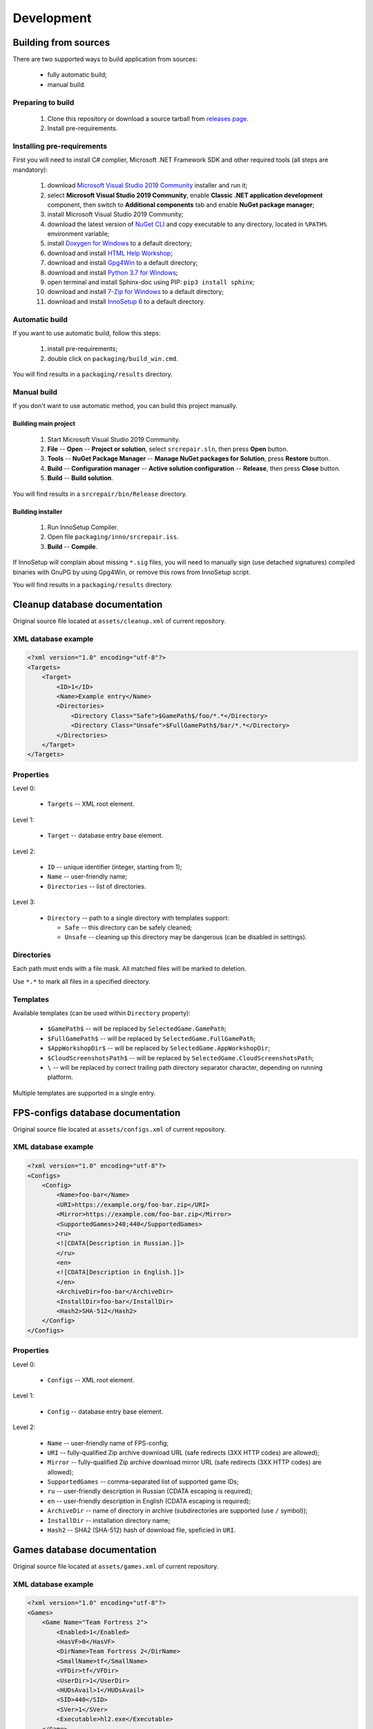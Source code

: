 .. This file is a part of SRC Repair project. For more information
.. visit official site: https://www.easycoding.org/projects/srcrepair
..
.. Copyright (c) 2011 - 2020 EasyCoding Team (ECTeam).
.. Copyright (c) 2005 - 2020 EasyCoding Team.
..
.. This program is free software: you can redistribute it and/or modify
.. it under the terms of the GNU General Public License as published by
.. the Free Software Foundation, either version 3 of the License, or
.. (at your option) any later version.
..
.. This program is distributed in the hope that it will be useful,
.. but WITHOUT ANY WARRANTY; without even the implied warranty of
.. MERCHANTABILITY or FITNESS FOR A PARTICULAR PURPOSE.  See the
.. GNU General Public License for more details.
..
.. You should have received a copy of the GNU General Public License
.. along with this program. If not, see <http://www.gnu.org/licenses/>.
.. _development:

**********************************
Development
**********************************

.. index:: development, building from sources
.. _building-from-sources:

Building from sources
==========================================

There are two supported ways to build application from sources:

  * fully automatic build;
  * manual build.

Preparing to build
^^^^^^^^^^^^^^^^^^^^^^^^^^^^^

  1. Clone this repository or download a source tarball from `releases page <https://github.com/xvitaly/srcrepair/releases>`_.
  2. Install pre-requirements.

Installing pre-requirements
^^^^^^^^^^^^^^^^^^^^^^^^^^^^^^^^^^^^^^

First you will need to install C# complier, Microsoft .NET Framework SDK and other required tools (all steps are mandatory):

  1. download `Microsoft Visual Studio 2019 Community <https://visualstudio.microsoft.com/vs/community/>`_ installer and run it;
  2. select **Microsoft Visual Studio 2019 Community**, enable **Classic .NET application development** component, then switch to **Additional components** tab and enable **NuGet package manager**;
  3. install Microsoft Visual Studio 2019 Community;
  4. download the latest version of `NuGet CLI <https://www.nuget.org/downloads>`_ and copy executable to any directory, located in ``%PATH%`` environment variable;
  5. install `Doxygen for Windows <http://www.doxygen.nl/download.html>`_ to a default directory;
  6. download and install `HTML Help Workshop <https://www.microsoft.com/en-us/download/details.aspx?id=21138>`_;
  7. download and install `Gpg4Win <https://www.gpg4win.org/>`_ to a default directory;
  8. download and install `Python 3.7 for Windows <https://www.python.org/downloads/windows/>`_;
  9. open terminal and install Sphinx-doc using PIP: ``pip3 install sphinx``;
  10. download and install `7-Zip for Windows <https://www.7-zip.org/download.html>`_ to a default directory;
  11. download and install `InnoSetup 6 <http://www.jrsoftware.org/isdl.php>`_ to a default directory.

Automatic build
^^^^^^^^^^^^^^^^^^^^^^^^^

If you want to use automatic build, follow this steps:

  1. install pre-requirements;
  2. double click on ``packaging/build_win.cmd``.

You will find results in a ``packaging/results`` directory.

Manual build
^^^^^^^^^^^^^^^^^^^^^^^^^

If you don't want to use automatic method, you can build this project manually.

Building main project
++++++++++++++++++++++++++++++++

  1. Start Microsoft Visual Studio 2019 Community.
  2. **File** -- **Open** -- **Project or solution**, select ``srcrepair.sln``, then press **Open** button.
  3. **Tools** -- **NuGet Package Manager** -- **Manage NuGet packages for Solution**, press **Restore** button.
  4. **Build** -- **Configuration manager** -- **Active solution configuration** -- **Release**, then press **Close** button.
  5. **Build** -- **Build solution**.

You will find results in a ``srcrepair/bin/Release`` directory.

Building installer
+++++++++++++++++++++++++++++++

  1. Run InnoSetup Compiler.
  2. Open file ``packaging/inno/srcrepair.iss``.
  3. **Build** -- **Compile**.

If InnoSetup will complain about missing ``*.sig`` files, you will need to manually sign (use detached signatures) compiled binaries with GnuPG by using Gpg4Win, or remove this rows from InnoSetup script.

You will find results in a ``packaging/results`` directory.

.. index:: development, cleanup, database, cleanup database
.. _cleanup-database:

Cleanup database documentation
==========================================

Original source file located at ``assets/cleanup.xml`` of current repository.

XML database example
^^^^^^^^^^^^^^^^^^^^^^^^^^^^^^^^^^^^^^^^

.. code-block:: xml

    <?xml version="1.0" encoding="utf-8"?>
    <Targets>
        <Target>
            <ID>1</ID>
            <Name>Example entry</Name>
            <Directories>
                <Directory Class="Safe">$GamePath$/foo/*.*</Directory>
                <Directory Class="Unsafe">$FullGamePath$/bar/*.*</Directory>
            </Directories>
        </Target>
    </Targets>

Properties
^^^^^^^^^^^^^^^^^^^^^^^^^^^^^^^

Level 0:

  * ``Targets`` -- XML root element.

Level 1:

  * ``Target`` -- database entry base element.

Level 2:

  * ``ID`` -- unique identifier (integer, starting from 1);
  * ``Name`` -- user-friendly name;
  * ``Directories`` -- list of directories.

Level 3:

  * ``Directory`` -- path to a single directory with templates support:

    * ``Safe`` -- this directory can be safely cleaned;
    * ``Unsafe`` -- cleaning up this directory may be dangerous (can be disabled in settings).

Directories
^^^^^^^^^^^^^^^^^^^^^^^^^^

Each path must ends with a file mask. All matched files will be marked to deletion.

Use ``*.*`` to mark all files in a specified directory.

Templates
^^^^^^^^^^^^^^^^^^^^^^^^^^

Available templates (can be used within ``Directory`` property):

  * ``$GamePath$`` -- will be replaced by ``SelectedGame.GamePath``;
  * ``$FullGamePath$`` -- will be replaced by ``SelectedGame.FullGamePath``;
  * ``$AppWorkshopDir$`` -- will be replaced by ``SelectedGame.AppWorkshopDir``;
  * ``$CloudScreenshotsPath$`` -- will be replaced by ``SelectedGame.CloudScreenshotsPath``;
  * ``\`` -- will be replaced by correct trailing path directory separator character, depending on running platform.

Multiple templates are supported in a single entry.

.. index:: development, FPS-configs, database, FPS-configs database
.. _configs-database:

FPS-configs database documentation
================================================

Original source file located at ``assets/configs.xml`` of current repository.

XML database example
^^^^^^^^^^^^^^^^^^^^^^^^^^^^^^^^^^^^^^^^

.. code-block:: xml

    <?xml version="1.0" encoding="utf-8"?>
    <Configs>
        <Config>
            <Name>foo-bar</Name>
            <URI>https://example.org/foo-bar.zip</URI>
            <Mirror>https://example.com/foo-bar.zip</Mirror>
            <SupportedGames>240;440</SupportedGames>
            <ru>
            <![CDATA[Description in Russian.]]>
            </ru>
            <en>
            <![CDATA[Description in English.]]>
            </en>
            <ArchiveDir>foo-bar</ArchiveDir>
            <InstallDir>foo-bar</InstallDir>
            <Hash2>SHA-512</Hash2>
        </Config>
    </Configs>

Properties
^^^^^^^^^^^^^^^^^^^^^^^^^^^^^^^

Level 0:

  * ``Configs`` -- XML root element.

Level 1:

  * ``Config`` -- database entry base element.

Level 2:

  * ``Name`` -- user-friendly name of FPS-config;
  * ``URI`` -- fully-qualified Zip archive download URL (safe redirects (3XX HTTP codes) are allowed);
  * ``Mirror`` -- fully-qualified Zip archive download mirror URL (safe redirects (3XX HTTP codes) are allowed);
  * ``SupportedGames`` -- comma-separated list of supported game IDs;
  * ``ru`` -- user-friendly description in Russian (CDATA escaping is required);
  * ``en`` -- user-friendly description in English (CDATA escaping is required);
  * ``ArchiveDir`` -- name of directory in archive (subdirectories are supported (use ``/`` symbol));
  * ``InstallDir`` -- installation directory name;
  * ``Hash2`` -- SHA2 (SHA-512) hash of download file, speficied in ``URI``.

.. index:: development, games, database, games database
.. _games-database:

Games database documentation
================================================

Original source file located at ``assets/games.xml`` of current repository.

XML database example
^^^^^^^^^^^^^^^^^^^^^^^^^^^^^^^^^^^^^^^^

.. code-block:: xml

    <?xml version="1.0" encoding="utf-8"?>
    <Games>
        <Game Name="Team Fortress 2">
            <Enabled>1</Enabled>
            <HasVF>0</HasVF>
            <DirName>Team Fortress 2</DirName>
            <SmallName>tf</SmallName>
            <VFDir>tf</VFDir>
            <UserDir>1</UserDir>
            <HUDsAvail>1</HUDsAvail>
            <SID>440</SID>
            <SVer>1</SVer>
            <Executable>hl2.exe</Executable>
        </Game>
    </Games>

Properties
^^^^^^^^^^^^^^^^^^^^^^^^^^^^^^^

Level 0:

  * ``Games`` -- XML root element.

Level 1:

  * ``Game`` -- database entry base element:

    * ``Name`` -- user-friendly game name.

Level 2:

  * ``Enabled`` -- ``1`` if current game is enabled or ``0`` -- if don't;
  * ``HasVF`` -- ``1`` if current game use file to store video settings or ``0`` if current game use Windows registry to store video settings (deprecated);
  * ``DirName`` -- game installation directory in ``SteamApps/common``;
  * ``SmallName`` -- game subdirectory name in ``SteamApps/common/$DirName``;
  * ``VFDir`` -- directory (or registry key) name of video settings storage;
  * ``UserDir`` -- ``1`` if current game supports custom user stuff, located in ``custom`` directory or ``0`` -- if don't;
  * ``HUDsAvail`` -- ``1`` if current game supports custom HUDs or ``0`` -- if don't;
  * ``SID`` -- Steam database game internal ID;
  * ``SVer`` -- Source Engine version:

    * ``1`` -- Source Engine 1, Type 1 (use Windows registry to store video settings);
    * ``2`` -- Source Engine 1, Type 2 (use ``video.txt`` file to store video settings);
    * ``3`` -- Source Engine 2, generic (not yet implemented; reserved for future use);
    * ``4`` -- Source Engine 1, Type 4 (same as Type 1, but store video settings in ``videoconfig.cfg`` file);

  * ``Executable`` -- game executable file name (only for Windows).

.. index:: development, hud, database, huds database
.. _huds-database:

HUDs database documentation
================================================

Original source file located at ``assets/huds.xml`` of current repository.

XML database example
^^^^^^^^^^^^^^^^^^^^^^^^^^^^^^^^^^^^^^^^

.. code-block:: xml

    <?xml version="1.0" encoding="utf-8"?>
    <HUDs>
        <HUD>
            <Name>7HUD</Name>
            <Game>tf</Game>
            <IsUpdated>1</IsUpdated>
            <URI>https://sourceforge.net/projects/srcrepair/files/huds/7hud/7hud_28903d1b.zip</URI>
            <UpURI>https://github.com/Sevin7/7HUD/archive/master.zip</UpURI>
            <Preview>https://www.easycoding.org/files/srcrepair/huds/7hud.jpg</Preview>
            <RepoPath>https://github.com/Sevin7/7HUD</RepoPath>
            <Hash>44e154bb825269e9e0c039759353d287</Hash>
            <Hash2>2c35b35d3e58dc75f3bc40134c4d137353d994d6dcc879e3edc35b837cbe2ae91cda0b2f698741fda17111a4543b7a002534b609de720e5125655d5b23e65217</Hash2>
            <LastUpdate>1572411245</LastUpdate>
            <Site>https://huds.tf/forum/showthread.php?tid=261</Site>
            <ArchiveDir>7HUD-master</ArchiveDir>
            <InstallDir>7hud</InstallDir>
        </HUD>
    </HUDs>

Properties
^^^^^^^^^^^^^^^^^^^^^^^^^^^^^^^

Level 0:

  * ``HUDs`` -- XML root element.

Level 1:

  * ``HUD`` -- database entry base element.

Level 2:

  * ``Name`` -- user-friendly name of HUD;
  * ``Game`` -- short name of supported by this HUD game (``SmallName`` from :ref:`games database <games-database>`);
  * ``IsUpdated`` -- ``1`` if HUD support latest version of game, ``0`` -- if don't;
  * ``URI`` -- fully-qualified Zip archive download URL (safe redirects (3XX HTTP codes) are allowed);
  * ``UpURI`` -- upstream download archive URL (safe redirects (3XX HTTP codes) are allowed);
  * ``Preview`` -- screenshot of game using this HUD or any custom image (JPEG and PNG formats are supported);
  * ``RepoPath`` -- path to repository on GitHub or ``null``;
  * ``Hash`` -- MD5 hash of download file, speficied in ``URI`` (deprecated);
  * ``Hash2`` -- SHA2 (SHA-512) hash of download file, speficied in ``URI``;
  * ``LastUpdate`` -- HUD last update time in Unix timestamp format;
  * ``Site`` -- website or homepage URL;
  * ``ArchiveDir`` -- name of directory in archive (subdirectories are supported (use ``/`` symbol));
  * ``InstallDir`` -- installation directory name.

.. index:: development, update, database, updates database
.. _updates-database:

Updates database documentation
================================================

Original source file located at ``assets/updates.xml`` of current repository.

Properties
^^^^^^^^^^^^^^^^^^^^^^^^^^^^^^^

Level 0:

  * ``Updates`` -- XML root element.

Level 1:

  * ``Application`` -- sub-element with application update metadata;
  * ``GameDB`` -- sub-element with :ref:`games database <games-database>` update metadata;
  * ``HUDDB`` -- sub-element with :ref:`HUDs database <huds-database>` update metadata;
  * ``CfgDB`` -- sub-element with :ref:`configs database <configs-database>` update metadata;
  * ``ClnDB`` -- sub-element with :ref:`cleanup database <cleanup-database>` update metadata.

Level 2:

  * ``Version`` -- application or database version;
  * ``URL`` -- direct download URL (no redirects allowed);
  * ``Hash`` -- MD5 hash of download file (deprecated);
  * ``Hash2`` -- SHA2 (SHA-512) hash of download file.
